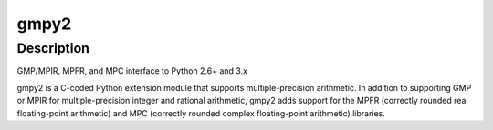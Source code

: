 gmpy2
=====

Description
-----------

GMP/MPIR, MPFR, and MPC interface to Python 2.6+ and 3.x

gmpy2 is a C-coded Python extension module that supports
multiple-precision arithmetic. In addition to supporting GMP or MPIR for
multiple-precision integer and rational arithmetic, gmpy2 adds support
for the MPFR (correctly rounded real floating-point arithmetic) and MPC
(correctly rounded complex floating-point arithmetic) libraries.
